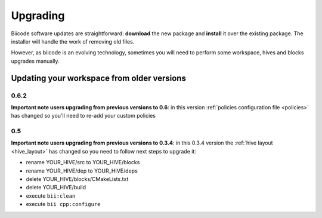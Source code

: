 .. _upgrading:

Upgrading
=========

Biicode software updates are straightforward: **download** the new package and **install** it over the existing package. The installer will handle the work of removing old files.

However, as biicode is an evolving technology, sometimes you will need to perform some workspace, hives and blocks upgrades manually.


Updating your workspace from older versions
-------------------------------------------

0.6.2
^^^^^

**Important note users upgrading from previous versions to 0.6**: in this version  :ref:`policies configuration file <policies>` has changed so you'll need to re-add your custom policies


0.5
^^^^^^

**Important note users upgrading from previous versions to 0.3.4**: in this 0.3.4 version the :ref:`hive layout <hive_layout>` has changed so you need to follow next steps to upgrade it:

* rename YOUR_HIVE/src to YOUR_HIVE/blocks
* rename YOUR_HIVE/dep to YOUR_HIVE/deps
* delete YOUR_HIVE/blocks/CMakeLists.txt
* delete YOUR_HIVE/build
* execute ``bii:clean``
* execute ``bii cpp:configure``